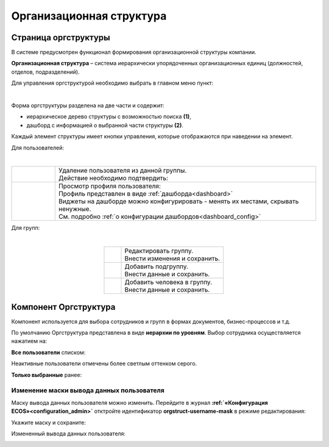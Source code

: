 Организационная структура
===========================

Страница оргструктуры
----------------------

В системе предусмотрен функционал формирования организационной структуры компании. 

**Организационная структура** – система иерархически упорядоченных организационных единиц (должностей, отделов, подразделений). 

Для управления оргструктурой необходимо выбрать в главном меню пункт: 

.. image:: _static/org_structure/org_1.png
       :width: 600
       :align: center

|

Форма оргструктуры разделена на две части и содержит:

-	иерархическое дерево структуры с возможностью поиска **(1)**, 
-	дашборд с информацией о выбранной части структуры **(2)**. 

Каждый элемент структуры имеет кнопки управления, которые отображаются при наведении на элемент. 

Для пользователей:

.. image:: _static/org_structure/org_2.png
       :width: 400
       :align: center

|

.. list-table:: 
      :widths: 10 60
      :align: center

      * - 

          .. image:: _static/org_structure/org_3.png
                  :width: 30
                  :align: center

        - | Удаление пользователя из данной группы.
          | Действие необходимо подтвердить:

          .. image:: _static/org_structure/org_4.png
                  :width: 400
                  :align: center
      * - 

          .. image:: _static/org_structure/org_5.png
                  :width: 30
                  :align: center

        - | Просмотр профиля пользователя:

          .. image:: _static/org_structure/org_6.png
                  :width: 400
                  :align: center

          | Профиль представлен в виде :ref:`дашборда<dashboard>`
          | Виджеты на дашборде можно конфигурировать - менять их местами, скрывать ненужные. 
          | См. подробно :ref:`о конфигурации дашбордов<dashboard_config>`

Для групп:

.. image:: _static/org_structure/org_7.png
       :width: 400
       :align: center

|

.. list-table:: 
      :widths: 10 60
      :align: center

      * - 

          .. image:: _static/org_structure/org_8.png
                  :width: 30
                  :align: center

        - | Редактировать группу.
          | Внести изменения и сохранить. 

          .. image:: _static/org_structure/org_9.png
                  :width: 400
                  :align: center

      * - 

          .. image:: _static/org_structure/org_10.png
                  :width: 30
                  :align: center

        - | Добавить подгруппу.
          | Внести данные и сохранить. 

          .. image:: _static/org_structure/org_11.png
                  :width: 400
                  :align: center

      * - 

          .. image:: _static/org_structure/org_12.png
                  :width: 30
                  :align: center

        - | Добавить человека в группу.
          | Внести данные и сохранить. 

          .. image:: _static/org_structure/org_13.png
                  :width: 400
                  :align: center

Компонент Оргструктура
------------------------

Компонент используется для выбора сотрудников и групп в формах документов, бизнес-процессов и т.д.

.. image:: _static/org_structure/org_14.png
       :width: 600
       :align: center

По умолчанию Оргструктура представлена в виде **иерархии по уровням**. Выбор сотрудника осуществляется нажатием на:

.. image:: _static/org_structure/org_15.png
       :width: 400
       :align: center

**Все пользователи** списком: 

.. image:: _static/org_structure/org_16.png
       :width: 400
       :align: center

Неактивные пользователи отмечены более светлым оттенком серого.

**Только выбранные** ранее:

.. image:: _static/org_structure/org_17.png
       :width: 400
       :align: center

Изменение маски вывода данных пользователя
~~~~~~~~~~~~~~~~~~~~~~~~~~~~~~~~~~~~~~~~~~~

Маску вывода данных пользователя можно изменить. Перейдите в журнал **:ref:`«Конфигурация ECOS»<configuration_admin>`** отктройте идентификатор **orgstruct-username-mask** в режиме редактирования:

.. image:: _static/org_structure/org_18.png
       :width: 700
       :align: center

Укажите маску и сохраните:

.. image:: _static/org_structure/org_19.png
       :width: 400
       :align: center

Измененный вывода данных пользователя:

.. image:: _static/org_structure/org_20.png
       :width: 400
       :align: center